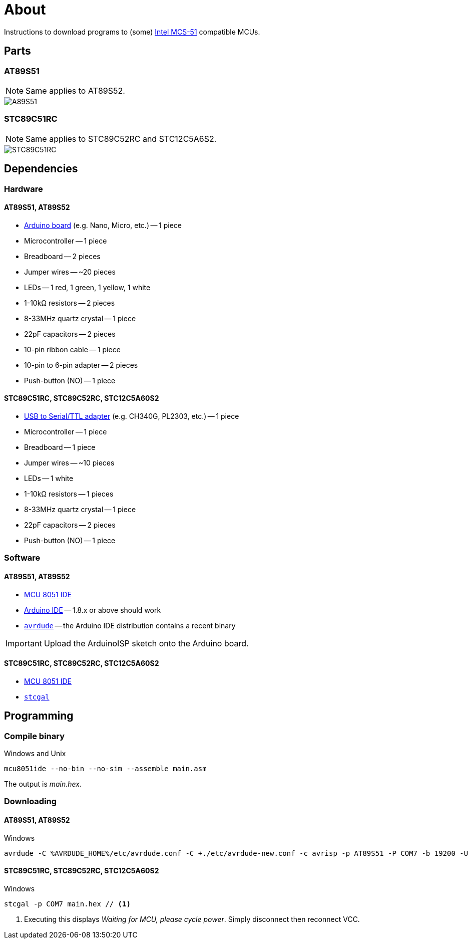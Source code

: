 :icons: font
ifdef::env-github[]
:note-caption: :information:
:important-caption: :exclamation:
endif::[]

= About

Instructions to download programs to (some) https://en.wikipedia.org/wiki/Intel_MCS-51[Intel MCS-51] compatible MCUs.

== Parts

=== AT89S51

NOTE: Same applies to AT89S52.

image::./fzz/at89s51_bb.png[A89S51]

=== STC89C51RC

NOTE: Same applies to STC89C52RC and STC12C5A6S2.

image::./fzz/stc89c51rc_bb.png[STC89C51RC]

== Dependencies

=== Hardware

==== AT89S51, AT89S52

* https://www.arduino.cc/en/Main/Products[Arduino board] (e.g. Nano, Micro, etc.) -- 1 piece
* Microcontroller -- 1 piece
* Breadboard -- 2 pieces
* Jumper wires -- ~20 pieces
* LEDs -- 1 red, 1 green, 1 yellow, 1 white
* 1-10kΩ resistors -- 2 pieces
* 8-33MHz quartz crystal -- 1 piece
* 22pF capacitors -- 2 pieces
* 10-pin ribbon cable -- 1 piece
* 10-pin to 6-pin adapter -- 2 pieces
* Push-button (NO) -- 1 piece

==== STC89C51RC, STC89C52RC, STC12C5A60S2

* https://www.google.com/search?q=USB+to+TTL[USB to Serial/TTL adapter] (e.g. CH340G, PL2303, etc.) -- 1 piece
* Microcontroller -- 1 piece
* Breadboard -- 1 piece
* Jumper wires -- ~10 pieces
* LEDs -- 1 white
* 1-10kΩ resistors -- 1 pieces
* 8-33MHz quartz crystal -- 1 piece
* 22pF capacitors -- 2 pieces
* Push-button (NO) -- 1 piece

=== Software

==== AT89S51, AT89S52

* http://www.moravia-microsystems.com/mcu-8051-ide/[MCU 8051 IDE]
* https://www.arduino.cc[Arduino IDE] -- 1.8.x or above should work
* http://www.nongnu.org/avrdude/[`avrdude`] -- the Arduino IDE distribution contains a recent binary

IMPORTANT: Upload the ArduinoISP sketch onto the Arduino board.

==== STC89C51RC, STC89C52RC, STC12C5A60S2

* http://www.moravia-microsystems.com/mcu-8051-ide/[MCU 8051 IDE]
* https://github.com/grigorig/stcgal[`stcgal`]

== Programming

=== Compile binary

.Windows and Unix
----
mcu8051ide --no-bin --no-sim --assemble main.asm
----

The output is _main.hex_.

=== Downloading

==== AT89S51, AT89S52

.Windows
----
avrdude -C %AVRDUDE_HOME%/etc/avrdude.conf -C +./etc/avrdude-new.conf -c avrisp -p AT89S51 -P COM7 -b 19200 -U flash:w:main.hex:i
----

==== STC89C51RC, STC89C52RC, STC12C5A60S2

.Windows
----
stcgal -p COM7 main.hex // <1>
----
<1> Executing this displays _Waiting for MCU, please cycle power_.
Simply disconnect then reconnect VCC.

